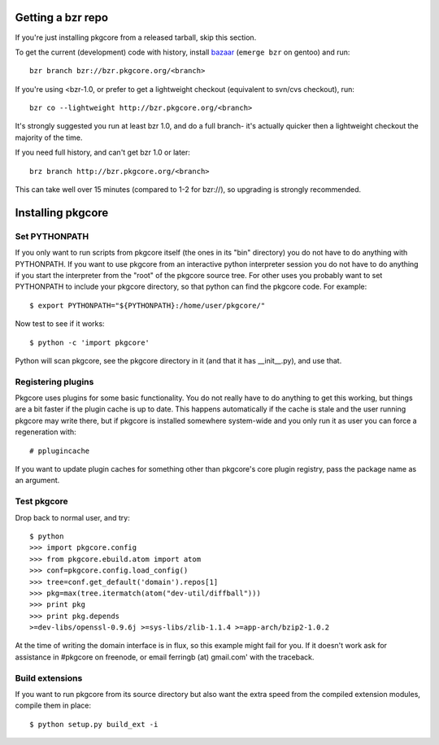 ====================
 Getting a bzr repo
====================

If you're just installing pkgcore from a released tarball, skip this section.

To get the current (development) code with history, install bazaar_
(``emerge bzr`` on gentoo) and run::
 
  bzr branch bzr://bzr.pkgcore.org/<branch>

If you're using <bzr-1.0, or prefer to get a lightweight checkout (equivalent
to svn/cvs checkout), run::

  bzr co --lightweight http://bzr.pkgcore.org/<branch>

It's strongly suggested you run at least bzr 1.0, and do a full branch- 
it's actually quicker then a lightweight checkout the majority of the time.  

If you need full history, and can't get bzr 1.0 or later::

 brz branch http://bzr.pkgcore.org/<branch>

This can take well over 15 minutes (compared to 1-2 for bzr://), so upgrading
is strongly recommended.

.. _bazaar: http://bazaar-vcs.org/

====================
 Installing pkgcore
====================

Set PYTHONPATH
==============

If you only want to run scripts from pkgcore itself (the ones in its
"bin" directory) you do not have to do anything with PYTHONPATH. If
you want to use pkgcore from an interactive python interpreter session
you do not have to do anything if you start the interpreter from the
"root" of the pkgcore source tree. For other uses you probably want to
set PYTHONPATH to include your pkgcore directory, so that python can
find the pkgcore code. For example::

 $ export PYTHONPATH="${PYTHONPATH}:/home/user/pkgcore/"

Now test to see if it works::

 $ python -c 'import pkgcore'

Python will scan pkgcore, see the pkgcore directory in it (and that it has
__init__.py), and use that.


Registering plugins
===================

Pkgcore uses plugins for some basic functionality. You do not really
have to do anything to get this working, but things are a bit faster
if the plugin cache is up to date. This happens automatically if the
cache is stale and the user running pkgcore may write there, but if
pkgcore is installed somewhere system-wide and you only run it as user
you can force a regeneration with::

 # pplugincache

If you want to update plugin caches for something other than pkgcore's
core plugin registry, pass the package name as an argument.

Test pkgcore
============

Drop back to normal user, and try::

 $ python
 >>> import pkgcore.config
 >>> from pkgcore.ebuild.atom import atom
 >>> conf=pkgcore.config.load_config()
 >>> tree=conf.get_default('domain').repos[1]
 >>> pkg=max(tree.itermatch(atom("dev-util/diffball")))
 >>> print pkg
 >>> print pkg.depends
 >=dev-libs/openssl-0.9.6j >=sys-libs/zlib-1.1.4 >=app-arch/bzip2-1.0.2


At the time of writing the domain interface is in flux, so this example might
fail for you. If it doesn't work ask for assistance in #pkgcore on freenode,
or email ferringb (at) gmail.com' with the traceback.

Build extensions
================

If you want to run pkgcore from its source directory but also want the
extra speed from the compiled extension modules, compile them in place::

 $ python setup.py build_ext -i
